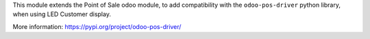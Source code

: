 This module extends the Point of Sale odoo module, to add compatibility with the ``odoo-pos-driver``
python library, when using LED Customer display.

More information: https://pypi.org/project/odoo-pos-driver/
